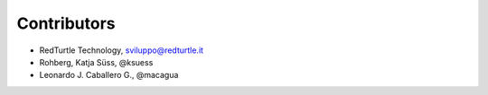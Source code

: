 Contributors
============

- RedTurtle Technology, sviluppo@redturtle.it
- Rohberg, Katja Süss, @ksuess
- Leonardo J. Caballero G., @macagua
